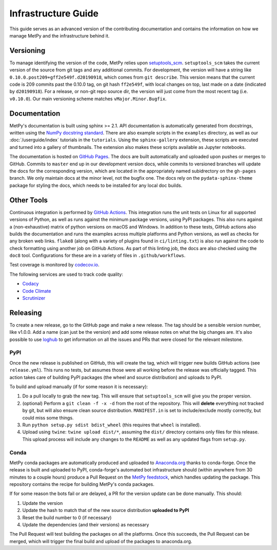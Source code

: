 ====================
Infrastructure Guide
====================

This guide serves as an advanced version of the contributing documentation and contains the
information on how we manage MetPy and the infrastructure behind it.

----------
Versioning
----------

To manage identifying the version of the code, MetPy relies upon `setuptools_scm
<https://github.com/pypa/setuptools_scm>`_. ``setuptools_scm`` takes the current version of the
source from git tags and any additional commits. For development, the version will have a
string like ``0.10.0.post209+gff2e549f.d20190918``, which comes from ``git describe``. This
version means that the current code is 209 commits past the 0.10.0 tag, on git hash
``ff2e549f``, with local changes on top, last made on a date (indicated by ``d20190918``). For
a release, or non-git repo source dir, the version will just come from the most recent tag
(i.e. ``v0.10.0``). Our main versioning scheme matches ``vMajor.Minor.Bugfix``.

-------------
Documentation
-------------

MetPy's documentation is built using sphinx >= 2.1. API documentation is automatically
generated from docstrings, written using the
`NumPy docstring standard <https://github.com/numpy/numpy/blob/master/doc/HOWTO_DOCUMENT.rst.txt>`_.
There are also example scripts in the ``examples`` directory, as well as our
:doc:`/userguide/index` tutorials in the ``tutorials``. Using the ``sphinx-gallery``
extension, these scripts are executed and turned into a gallery of thumbnails. The
extension also makes these scripts available as Jupyter notebooks.

The documentation is hosted on `GitHub Pages <https://unidata.github.io/MetPy>`_. The docs are
built automatically and uploaded upon pushes or merges to GitHub. Commits to ``master`` end up
in our development version docs, while commits to versioned branches will update the
docs for the corresponding version, which are located in the appropriately named subidrectory
on the ``gh-pages`` branch. We only maintain docs at the minor level, not the bugfix one.
The docs rely on the ``pydata-sphinx-theme`` package for styling the docs, which needs to be
installed for any local doc builds.

-----------
Other Tools
-----------

Continuous integration is performed by
`GitHub Actions <https://github.com/Unidata/MetPy/actions?query=workflow%3ACI>`_.
This integration runs the unit tests on Linux for all supported versions of Python, as well
as runs against the minimum package versions, using PyPI packages. This also runs against
a (non-exhaustive) matrix of python versions on macOS and Windows. In addition to these tests,
GitHub actions also builds the documentation and runs the examples across multiple platforms
and Python versions, as well as checks for any broken web links. ``flake8`` (along with a
variety of plugins found in ``ci/linting.txt``) is also run against the code to check
formatting using another job on GitHub Actions. As part of this linting job, the docs are also
checked using the ``doc8`` tool. Configurations for these are in a variety of files in
``.github/workflows``.

Test coverage is monitored by `codecov.io <https://codecov.io/github/Unidata/MetPy>`_.

The following services are used to track code quality:

* `Codacy <https://app.codacy.com/project/Unidata/MetPy/dashboard>`_
* `Code Climate <https://codeclimate.com/github/Unidata/MetPy>`_
* `Scrutinizer <https://scrutinizer-ci.com/g/Unidata/MetPy/?branch=master)>`_

---------
Releasing
---------

To create a new release, go to the GitHub page and make a new release. The tag should be a
sensible version number, like v1.0.0. Add a name (can just be the version) and add some release
notes on what the big changes are. It's also possible to use
`loghub <https://github.com/spyder-ide/loghub>`_ to get information on all the issues and PRs
that were closed for the relevant milestone.

~~~~
PyPI
~~~~

Once the new release is published on GitHub, this will create the tag, which will trigger
new builds GitHub actions (see ``release.yml``). This runs no tests, but assumes those were
all working before the release was officially tagged. This action takes care of building
PyPI packages (the wheel and source distribution) and uploads to PyPI.

To build and upload manually (if for some reason it is necessary):

1. Do a pull locally to grab the new tag. This will ensure that ``setuptools_scm`` will give
   you the proper version.
2. (optional) Perform a ``git clean -f -x -d`` from the root of the repository. This will
   **delete** everything not tracked by git, but will also ensure clean source distribution.
   ``MANIFEST.in`` is set to include/exclude mostly correctly, but could miss some things.
3. Run ``python setup.py sdist bdist_wheel`` (this requires that ``wheel`` is installed).
4. Upload using ``twine``: ``twine upload dist/*``, assuming the ``dist/`` directory contains
   only files for this release. This upload process will include any changes to the ``README``
   as well as any updated flags from ``setup.py``.

~~~~~
Conda
~~~~~

MetPy conda packages are automatically produced and uploaded to
`Anaconda.org <https://anaconda.org/conda-forge/MetPy>`_ thanks to conda-forge. Once the
release is built and uploaded to PyPI, conda-forge's automated bot infrastructure should
(within anywhere from 30 minutes to a couple hours) produce a Pull Request on the
`MetPy feedstock <https://github.com/conda-forge/metpy-feedstock>`_, which handles updating
the package. This repository contains the recipe for building MetPy's conda packages.

If for some reason the bots fail or are delayed, a PR for the version update can be done
manually. This should:

1. Update the version
2. Update the hash to match that of the new source distribution **uploaded to PyPI**
3. Reset the build number to 0 (if necessary)
4. Update the dependencies (and their versions) as necessary

The Pull Request will test building the packages on all the platforms. Once this succeeds,
the Pull Request can be merged, which will trigger the final build and upload of the
packages to anaconda.org.
